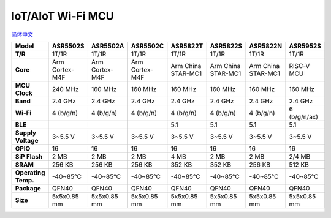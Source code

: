 IoT/AIoT Wi-Fi MCU
================
`简体中文 <https://asriot.readthedocs.io/zh/latest/iot.html>`_

+---------------------+----------------+----------------+----------------+--------------------+--------------------+--------------------+--------------+
| Model               | ASR5502S       | ASR5502A       | ASR5502C       | ASR5822T           | ASR5822S           | ASR5822N           | ASR5952S     |
+=====================+================+================+================+====================+====================+====================+==============+
| **T/R**             | 1T/1R          | 1T/1R          | 1T/1R          | 1T/1R              | 1T/1R              | 1T/1R              | 1T/1R        |
+---------------------+----------------+----------------+----------------+--------------------+--------------------+--------------------+--------------+
| **Core**            | Arm Cortex-M4F | Arm Cortex-M4F | Arm Cortex-M4F | Arm China STAR-MC1 | Arm China STAR-MC1 | Arm China STAR-MC1 | RISC-V MCU   |
+---------------------+----------------+----------------+----------------+--------------------+--------------------+--------------------+--------------+
| **MCU Clock**       | 240 MHz        | 160 MHz        | 160 MHz        | 160 MHz            | 160 MHz            | 160 MHz            | 160 MHz      |
+---------------------+----------------+----------------+----------------+--------------------+--------------------+--------------------+--------------+
| **Band**            | 2.4 GHz        | 2.4 GHz        | 2.4 GHz        | 2.4 GHz            | 2.4 GHz            | 2.4 GHz            | 2.4 GHz      |
+---------------------+----------------+----------------+----------------+--------------------+--------------------+--------------------+--------------+
| **Wi-Fi**           | 4 (b/g/n)      | 4 (b/g/n)      | 4 (b/g/n)      | 4 (b/g/n)          | 4 (b/g/n)          | 4 (b/g/n)          | 6 (b/g/n/ax) |
+---------------------+----------------+----------------+----------------+--------------------+--------------------+--------------------+--------------+
| **BLE**             |                |                |                | 5.1                | 5.1                | 5.1                | 5.1          |
+---------------------+----------------+----------------+----------------+--------------------+--------------------+--------------------+--------------+
| **Supply Voltage**  | 3~5.5 V        | 3~5.5 V        | 3~5.5 V        | 3~5.5 V            | 3~5.5 V            | 3~5.5 V            | 3~5.5 V      |
+---------------------+----------------+----------------+----------------+--------------------+--------------------+--------------------+--------------+
| **GPIO**            | 16             | 16             | 16             | 16                 | 16                 | 16                 | 16           |
+---------------------+----------------+----------------+----------------+--------------------+--------------------+--------------------+--------------+
| **SiP Flash**       | 2 MB           | 2 MB           | 2 MB           | 4 MB               | 2 MB               | 2 MB               | 2/4 MB       |
+---------------------+----------------+----------------+----------------+--------------------+--------------------+--------------------+--------------+
| **SRAM**            | 256 KB         | 256 KB         | 256 KB         | 352 KB             | 352 KB             | 256 KB             | 512 KB       |
+---------------------+----------------+----------------+----------------+--------------------+--------------------+--------------------+--------------+
| **Operating Temp.** | -40~85℃        | -40~85℃        | -40~85℃        | -40~85℃            | -40~85℃            | -40~85℃            | -40~85℃      |
+---------------------+----------------+----------------+----------------+--------------------+--------------------+--------------------+--------------+
| **Package**         | QFN40          | QFN40          | QFN40          | QFN40              | QFN40              | QFN40              | QFN40        |
+---------------------+----------------+----------------+----------------+--------------------+--------------------+--------------------+--------------+
| **Size**            | 5x5x0.85 mm    | 5x5x0.85 mm    | 5x5x0.85 mm    | 5x5x0.85 mm        | 5x5x0.85 mm        | 5x5x0.85 mm        | 5x5x0.85 mm  |
+---------------------+----------------+----------------+----------------+--------------------+--------------------+--------------------+--------------+